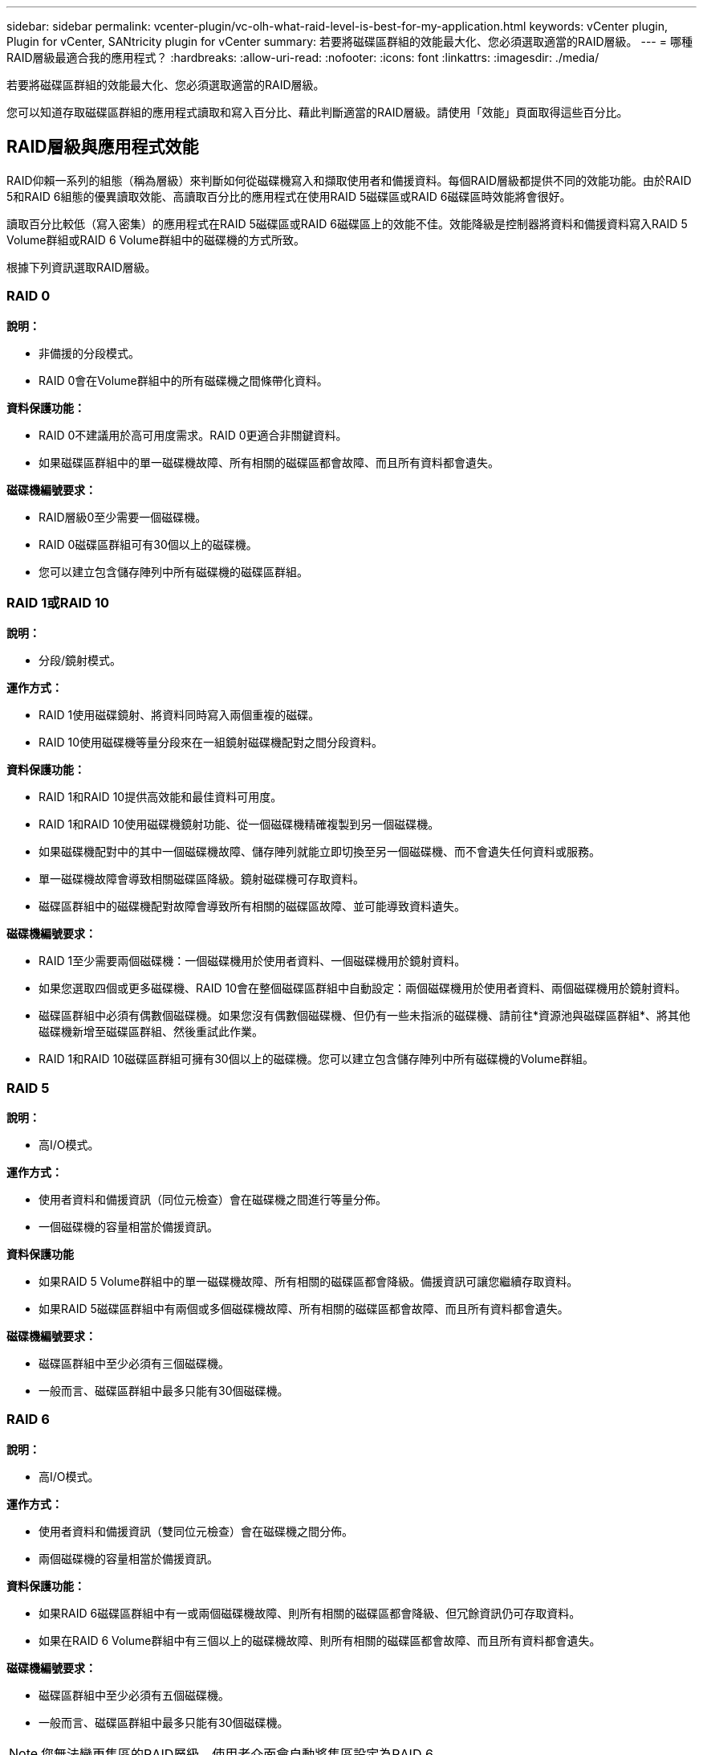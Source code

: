 ---
sidebar: sidebar 
permalink: vcenter-plugin/vc-olh-what-raid-level-is-best-for-my-application.html 
keywords: vCenter plugin, Plugin for vCenter, SANtricity plugin for vCenter 
summary: 若要將磁碟區群組的效能最大化、您必須選取適當的RAID層級。 
---
= 哪種RAID層級最適合我的應用程式？
:hardbreaks:
:allow-uri-read: 
:nofooter: 
:icons: font
:linkattrs: 
:imagesdir: ./media/


[role="lead"]
若要將磁碟區群組的效能最大化、您必須選取適當的RAID層級。

您可以知道存取磁碟區群組的應用程式讀取和寫入百分比、藉此判斷適當的RAID層級。請使用「效能」頁面取得這些百分比。



== RAID層級與應用程式效能

RAID仰賴一系列的組態（稱為層級）來判斷如何從磁碟機寫入和擷取使用者和備援資料。每個RAID層級都提供不同的效能功能。由於RAID 5和RAID 6組態的優異讀取效能、高讀取百分比的應用程式在使用RAID 5磁碟區或RAID 6磁碟區時效能將會很好。

讀取百分比較低（寫入密集）的應用程式在RAID 5磁碟區或RAID 6磁碟區上的效能不佳。效能降級是控制器將資料和備援資料寫入RAID 5 Volume群組或RAID 6 Volume群組中的磁碟機的方式所致。

根據下列資訊選取RAID層級。



=== RAID 0

*說明：*

* 非備援的分段模式。
* RAID 0會在Volume群組中的所有磁碟機之間條帶化資料。


*資料保護功能：*

* RAID 0不建議用於高可用度需求。RAID 0更適合非關鍵資料。
* 如果磁碟區群組中的單一磁碟機故障、所有相關的磁碟區都會故障、而且所有資料都會遺失。


*磁碟機編號要求：*

* RAID層級0至少需要一個磁碟機。
* RAID 0磁碟區群組可有30個以上的磁碟機。
* 您可以建立包含儲存陣列中所有磁碟機的磁碟區群組。




=== RAID 1或RAID 10

*說明：*

* 分段/鏡射模式。


*運作方式：*

* RAID 1使用磁碟鏡射、將資料同時寫入兩個重複的磁碟。
* RAID 10使用磁碟機等量分段來在一組鏡射磁碟機配對之間分段資料。


*資料保護功能：*

* RAID 1和RAID 10提供高效能和最佳資料可用度。
* RAID 1和RAID 10使用磁碟機鏡射功能、從一個磁碟機精確複製到另一個磁碟機。
* 如果磁碟機配對中的其中一個磁碟機故障、儲存陣列就能立即切換至另一個磁碟機、而不會遺失任何資料或服務。
* 單一磁碟機故障會導致相關磁碟區降級。鏡射磁碟機可存取資料。
* 磁碟區群組中的磁碟機配對故障會導致所有相關的磁碟區故障、並可能導致資料遺失。


*磁碟機編號要求：*

* RAID 1至少需要兩個磁碟機：一個磁碟機用於使用者資料、一個磁碟機用於鏡射資料。
* 如果您選取四個或更多磁碟機、RAID 10會在整個磁碟區群組中自動設定：兩個磁碟機用於使用者資料、兩個磁碟機用於鏡射資料。
* 磁碟區群組中必須有偶數個磁碟機。如果您沒有偶數個磁碟機、但仍有一些未指派的磁碟機、請前往*資源池與磁碟區群組*、將其他磁碟機新增至磁碟區群組、然後重試此作業。
* RAID 1和RAID 10磁碟區群組可擁有30個以上的磁碟機。您可以建立包含儲存陣列中所有磁碟機的Volume群組。




=== RAID 5

*說明：*

* 高I/O模式。


*運作方式：*

* 使用者資料和備援資訊（同位元檢查）會在磁碟機之間進行等量分佈。
* 一個磁碟機的容量相當於備援資訊。


*資料保護功能*

* 如果RAID 5 Volume群組中的單一磁碟機故障、所有相關的磁碟區都會降級。備援資訊可讓您繼續存取資料。
* 如果RAID 5磁碟區群組中有兩個或多個磁碟機故障、所有相關的磁碟區都會故障、而且所有資料都會遺失。


*磁碟機編號要求：*

* 磁碟區群組中至少必須有三個磁碟機。
* 一般而言、磁碟區群組中最多只能有30個磁碟機。




=== RAID 6

*說明：*

* 高I/O模式。


*運作方式：*

* 使用者資料和備援資訊（雙同位元檢查）會在磁碟機之間分佈。
* 兩個磁碟機的容量相當於備援資訊。


*資料保護功能：*

* 如果RAID 6磁碟區群組中有一或兩個磁碟機故障、則所有相關的磁碟區都會降級、但冗餘資訊仍可存取資料。
* 如果在RAID 6 Volume群組中有三個以上的磁碟機故障、則所有相關的磁碟區都會故障、而且所有資料都會遺失。


*磁碟機編號要求：*

* 磁碟區群組中至少必須有五個磁碟機。
* 一般而言、磁碟區群組中最多只能有30個磁碟機。



NOTE: 您無法變更集區的RAID層級。使用者介面會自動將集區設定為RAID 6。



== RAID層級與資料保護

RAID 1、RAID 5和RAID 6會將備援資料寫入磁碟機媒體、以利容錯。備援資料可能是資料（鏡射）的複本、或是從資料衍生的錯誤修正程式碼。如果磁碟機故障、您可以使用備援資料快速重建替換磁碟機上的資訊。

您可以在單一磁碟區群組中設定單一RAID層級。該磁碟區群組的所有備援資料都儲存在磁碟區群組中。磁碟區群組的容量是成員磁碟機的集合容量減去為備援資料保留的容量。備援所需的容量取決於所使用的RAID層級。
